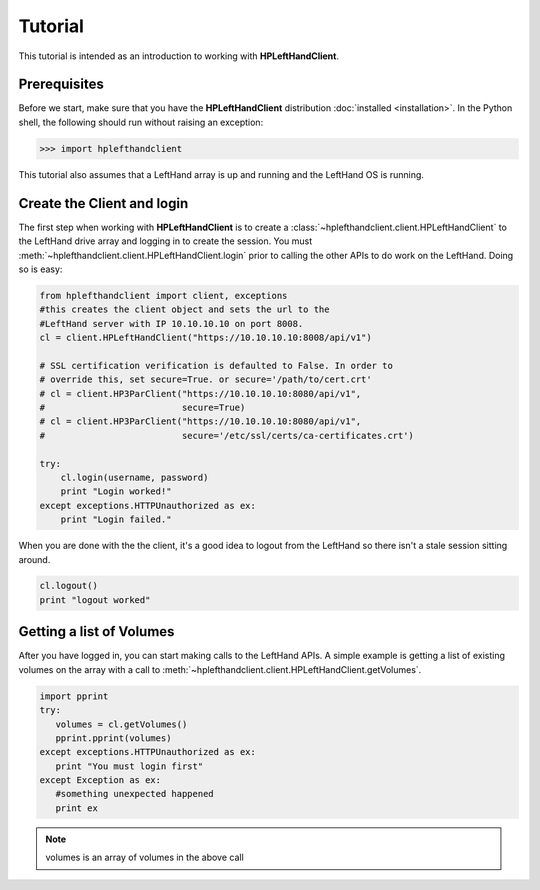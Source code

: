 Tutorial
========

This tutorial is intended as an introduction to working with
**HPLeftHandClient**.

Prerequisites
-------------
Before we start, make sure that you have the **HPLeftHandClient** distribution
:doc:`installed <installation>`. In the Python shell, the following
should run without raising an exception:

.. code-block:: bash

  >>> import hplefthandclient

This tutorial also assumes that a LeftHand array is up and running and the
LeftHand OS is running.

Create the Client and login
---------------------------
The first step when working with **HPLeftHandClient** is to create a
:class:`~hplefthandclient.client.HPLeftHandClient` to the LeftHand drive array
and logging in to create the session.   You must :meth:`~hplefthandclient.client.HPLeftHandClient.login` prior to calling the other APIs to do work on the LeftHand.
Doing so is easy:

.. code-block:: python

  from hplefthandclient import client, exceptions
  #this creates the client object and sets the url to the
  #LeftHand server with IP 10.10.10.10 on port 8008.
  cl = client.HPLeftHandClient("https://10.10.10.10:8008/api/v1")

  # SSL certification verification is defaulted to False. In order to
  # override this, set secure=True. or secure='/path/to/cert.crt'
  # cl = client.HP3ParClient("https://10.10.10.10:8080/api/v1",
  #                          secure=True)
  # cl = client.HP3ParClient("https://10.10.10.10:8080/api/v1",
  #                          secure='/etc/ssl/certs/ca-certificates.crt')

  try:
      cl.login(username, password)
      print "Login worked!"
  except exceptions.HTTPUnauthorized as ex:
      print "Login failed."

When you are done with the the client, it's a good idea to logout from
the LeftHand so there isn't a stale session sitting around.

.. code-block:: python

   cl.logout()
   print "logout worked"

Getting a list of Volumes
-------------------------
After you have logged in, you can start making calls to the LeftHand APIs.
A simple example is getting a list of existing volumes on the array with
a call to :meth:`~hplefthandclient.client.HPLeftHandClient.getVolumes`.

.. code-block:: python

    import pprint
    try:
       volumes = cl.getVolumes()
       pprint.pprint(volumes)
    except exceptions.HTTPUnauthorized as ex:
       print "You must login first"
    except Exception as ex:
       #something unexpected happened
       print ex


.. note:: volumes is an array of volumes in the above call

